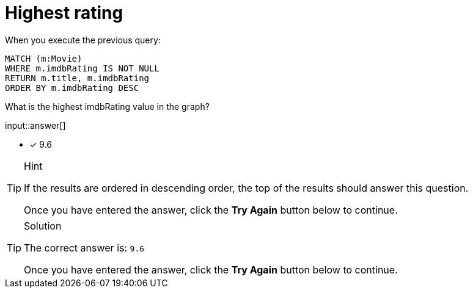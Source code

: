 :type: freetext

[.question.freetext]
= Highest rating

When you execute the previous query:

[source,cypher]
----
MATCH (m:Movie)
WHERE m.imdbRating IS NOT NULL
RETURN m.title, m.imdbRating
ORDER BY m.imdbRating DESC
----

What is the highest imdbRating value in the graph?

input::answer[]

* [x] 9.6

[TIP,role=hint]
.Hint
====
If the results are ordered in descending order, the top of the results should answer this question.

Once you have entered the answer, click the **Try Again** button below to continue.
====

[TIP,role=solution]
.Solution
====

The correct answer is: `9.6`

Once you have entered the answer, click the **Try Again** button below to continue.
====

